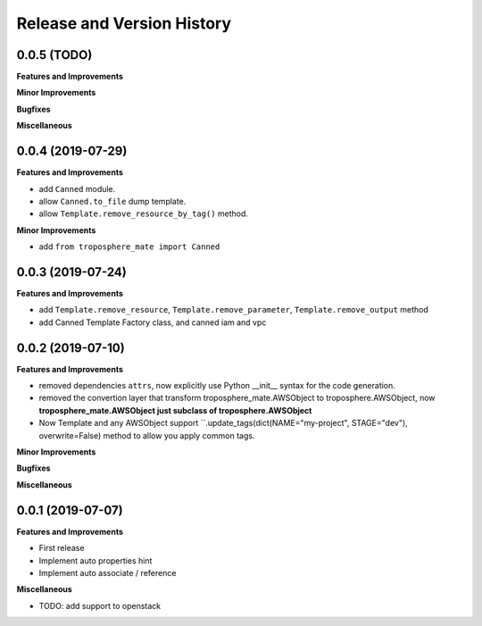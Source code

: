 .. _release_history:

Release and Version History
==============================================================================


0.0.5 (TODO)
~~~~~~~~~~~~~~~~~~~~~~~~~~~~~~~~~~~~~~~~~~~~~~~~~~~~~~~~~~~~~~~~~~~~~~~~~~~~~~
**Features and Improvements**

**Minor Improvements**

**Bugfixes**

**Miscellaneous**


0.0.4 (2019-07-29)
~~~~~~~~~~~~~~~~~~~~~~~~~~~~~~~~~~~~~~~~~~~~~~~~~~~~~~~~~~~~~~~~~~~~~~~~~~~~~~
**Features and Improvements**

- add ``Canned`` module.
- allow ``Canned.to_file`` dump template.
- allow ``Template.remove_resource_by_tag()`` method.

**Minor Improvements**

- add ``from troposphere_mate import Canned``


0.0.3 (2019-07-24)
~~~~~~~~~~~~~~~~~~~~~~~~~~~~~~~~~~~~~~~~~~~~~~~~~~~~~~~~~~~~~~~~~~~~~~~~~~~~~~
**Features and Improvements**

- add ``Template.remove_resource``, ``Template.remove_parameter``, ``Template.remove_output`` method
- add Canned Template Factory class, and canned iam and vpc


0.0.2 (2019-07-10)
~~~~~~~~~~~~~~~~~~~~~~~~~~~~~~~~~~~~~~~~~~~~~~~~~~~~~~~~~~~~~~~~~~~~~~~~~~~~~~
**Features and Improvements**

- removed dependencies ``attrs``, now explicitly use Python __init__ syntax for the code generation.
- removed the convertion layer that transform troposphere_mate.AWSObject to troposphere.AWSObject, now **troposphere_mate.AWSObject just subclass of troposphere.AWSObject**
- Now Template and any AWSObject support ``.update_tags(dict(NAME="my-project", STAGE="dev"), overwrite=False) method to allow you apply common tags.

**Minor Improvements**

**Bugfixes**

**Miscellaneous**


0.0.1 (2019-07-07)
~~~~~~~~~~~~~~~~~~~~~~~~~~~~~~~~~~~~~~~~~~~~~~~~~~~~~~~~~~~~~~~~~~~~~~~~~~~~~~

**Features and Improvements**

- First release
- Implement auto properties hint
- Implement auto associate / reference

**Miscellaneous**

- TODO: add support to openstack

